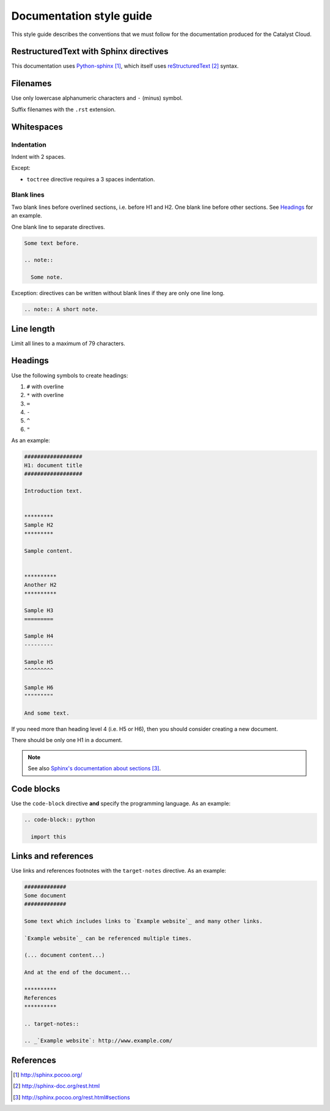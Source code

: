 #########################
Documentation style guide
#########################

This style guide describes the conventions that we must follow for the
documentation produced for the Catalyst Cloud.

***************************************
RestructuredText with Sphinx directives
***************************************

This documentation uses `Python-sphinx`_, which itself uses `reStructuredText`_
syntax.


*********
Filenames
*********

Use only lowercase alphanumeric characters and ``-`` (minus) symbol.

Suffix filenames with the ``.rst`` extension.

***********
Whitespaces
***********

Indentation
===========

Indent with 2 spaces.

Except:

* ``toctree`` directive requires a 3 spaces indentation.

Blank lines
===========

Two blank lines before overlined sections, i.e. before H1 and H2.
One blank line before other sections.
See `Headings`_ for an example.

One blank line to separate directives.

.. code-block:: rst

  Some text before.

  .. note::

    Some note.

Exception: directives can be written without blank lines if they are only one
line long.

.. code-block:: rst

  .. note:: A short note.


***********
Line length
***********

Limit all lines to a maximum of 79 characters.


********
Headings
********

Use the following symbols to create headings:

#. ``#`` with overline
#. ``*`` with overline
#. ``=``
#. ``-``
#. ``^``
#. ``"``

As an example:

.. code-block:: rst

  ##################
  H1: document title
  ##################

  Introduction text.


  *********
  Sample H2
  *********

  Sample content.


  **********
  Another H2
  **********

  Sample H3
  =========

  Sample H4
  ---------

  Sample H5
  ^^^^^^^^^

  Sample H6
  """""""""

  And some text.

If you need more than heading level 4 (i.e. H5 or H6), then you should consider
creating a new document.

There should be only one H1 in a document.

.. note::

  See also `Sphinx's documentation about sections`_.


***********
Code blocks
***********

Use the ``code-block`` directive **and** specify the programming language. As
an example:

.. code-block:: rst

  .. code-block:: python

    import this


********************
Links and references
********************

Use links and references footnotes with the ``target-notes`` directive.
As an example:

.. code-block:: rst

  #############
  Some document
  #############

  Some text which includes links to `Example website`_ and many other links.

  `Example website`_ can be referenced multiple times.

  (... document content...)

  And at the end of the document...

  **********
  References
  **********

  .. target-notes::

  .. _`Example website`: http://www.example.com/


**********
References
**********

.. target-notes::

.. _`Python-sphinx`: http://sphinx.pocoo.org/
.. _`reStructuredText`: http://sphinx-doc.org/rest.html
.. _`rst2html`:
   http://docutils.sourceforge.net/docs/user/tools.html#rst2html-py
.. _`Github`: https://github.com
.. _`Sphinx's documentation about sections`:
   http://sphinx.pocoo.org/rest.html#sections

